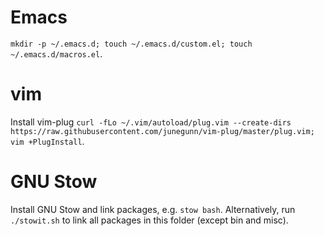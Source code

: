 * Emacs
=mkdir -p ~/.emacs.d; touch ~/.emacs.d/custom.el; touch ~/.emacs.d/macros.el=.
* vim
Install vim-plug =curl -fLo ~/.vim/autoload/plug.vim --create-dirs https://raw.githubusercontent.com/junegunn/vim-plug/master/plug.vim; vim +PlugInstall=.
* GNU Stow
Install GNU Stow and link packages, e.g. =stow bash=. Alternatively, run
=./stowit.sh= to link all packages in this folder (except bin and misc).

